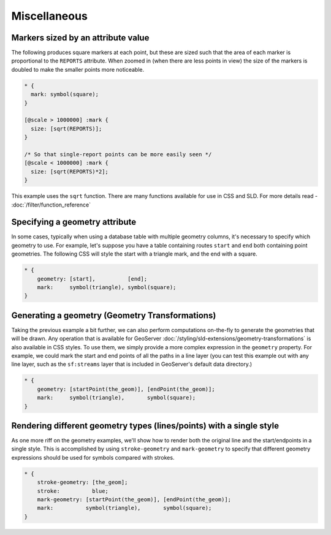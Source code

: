 .. _extensions_css_example_misc:

Miscellaneous
=============

Markers sized by an attribute value
-----------------------------------

The following produces square markers at each point, but these are sized such that the area of each marker is proportional to the ``REPORTS`` attribute.
When zoomed in (when there are less points in view) the size of the markers is doubled to make the smaller points more noticeable.

.. code-block:: css

  * {
    mark: symbol(square);
  }
  
  [@scale > 1000000] :mark {
    size: [sqrt(REPORTS)];
  }
  
  /* So that single-report points can be more easily seen */
  [@scale < 1000000] :mark {
    size: [sqrt(REPORTS)*2];
  }


This example uses the ``sqrt`` function.
There are many functions available for use in CSS and SLD.
For more details read - :doc:`/filter/function_reference`

Specifying a geometry attribute
-------------------------------

In some cases, typically when using a database table with multiple geometry columns, it's necessary to specify which geometry to use.
For example, let's suppose you have a table containing routes ``start`` and ``end`` both containing point geometries.
The following CSS will style the start with a triangle mark, and the end with a square.

.. code-block:: css

   * {
       geometry: [start],          [end];
       mark:     symbol(triangle), symbol(square);
   }

Generating a geometry (Geometry Transformations)
------------------------------------------------

Taking the previous example a bit further, we can also perform computations on-the-fly to generate the geometries that will be drawn.
Any operation that is available for GeoServer :doc:`/styling/sld-extensions/geometry-transformations` is also available in CSS styles.
To use them, we simply provide a more complex expression in the ``geometry`` property.
For example, we could mark the start and end points of all the paths in a line layer (you can test this example out with any line layer, such as the ``sf:streams`` layer that is included in GeoServer's default data directory.)

.. code-block:: css

   * {
       geometry: [startPoint(the_geom)], [endPoint(the_geom)];
       mark:     symbol(triangle),       symbol(square);
   }

Rendering different geometry types (lines/points) with a single style
---------------------------------------------------------------------

As one more riff on the geometry examples, we'll show how to render both the original line and the start/endpoints in a single style.
This is accomplished by using ``stroke-geometry`` and ``mark-geometry`` to specify that different geometry expressions should be used for symbols compared with strokes.

.. code-block:: css

   * {
       stroke-geometry: [the_geom];
       stroke:          blue;
       mark-geometry: [startPoint(the_geom)], [endPoint(the_geom)];
       mark:          symbol(triangle),       symbol(square);
   }
